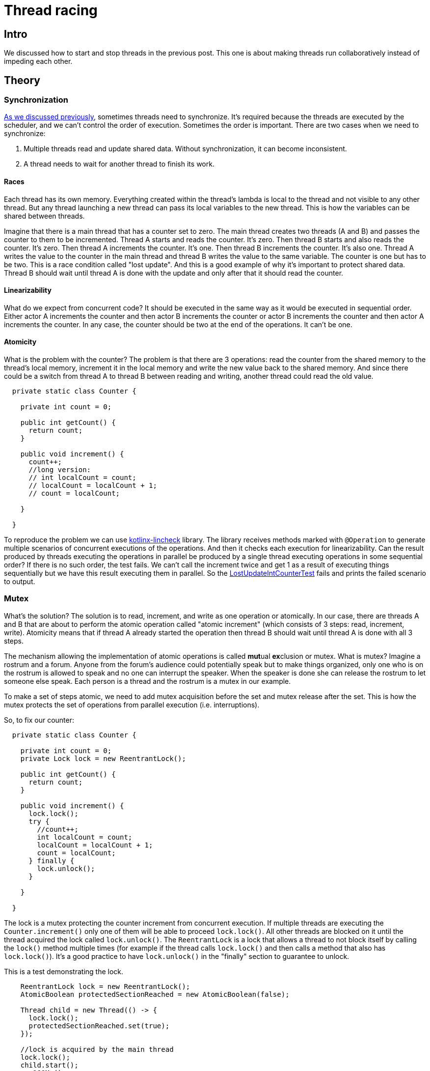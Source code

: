 = Thread racing

== Intro
We discussed how to start and stop threads in the previous post. This one is about making threads run collaboratively instead of impeding each other.

== Theory
=== Synchronization

https://github.com/konoplev/thread#threads-synchronization[As we discussed previously], sometimes threads need to synchronize. It's required because the threads are executed by the scheduler, and we can't control the order of execution. Sometimes the order is important. There are two cases when we need to synchronize:

1. Multiple threads read and update shared data. Without synchronization, it can become inconsistent.
2. A thread needs to wait for another thread to finish its work.

==== Races

Each thread has its own memory. Everything created within the thread's lambda is local to the thread and not visible to any other thread. But any thread launching a new thread can pass its local variables to the new thread. This is how the variables can be shared between threads.

Imagine that there is a main thread that has a counter set to zero. The main thread creates two threads (A and B) and passes the counter to them to be incremented. Thread A starts and reads the counter. It's zero. Then thread B starts and also reads the counter. It's zero. Then thread A increments the counter. It's one. Then thread B increments the counter. It's also one. Thread A writes the value to the counter in the main thread and thread B writes the value to the same variable. The counter is one but has to be two. This is a race condition called "lost update". And this is a good example of why it's important to protect shared data. Thread B should wait until thread A is done with the update and only after that it should read the counter.

==== Linearizability

What do we expect from concurrent code? It should be executed in the same way as it would be executed in sequential order. Either actor A increments the counter and then actor B increments the counter or actor B increments the counter and then actor A increments the counter. In any case, the counter should be two at the end of the operations. It can't be one.

==== Atomicity

What is the problem with the counter? The problem is that there are 3 operations: read the counter from the shared memory to the thread's local memory, increment it in the local memory and write the new value back to the shared memory. And since there could be a switch from thread A to thread B between reading and writing, another thread could read the old value.

[source,java,linenums]
--------
  private static class Counter {

    private int count = 0;

    public int getCount() {
      return count;
    }

    public void increment() {
      count++;
      //long version:
      // int localCount = count;
      // localCount = localCount + 1;
      // count = localCount;

    }

  }
--------

To reproduce the problem we can use https://github.com/Kotlin/kotlinx-lincheck[kotlinx-lincheck] library. The library receives methods marked with `@Operation` to generate multiple scenarios of concurrent executions of the operations. And then it checks each execution for linearizability. Can the result produced by threads executing the operations in parallel be produced by a single thread executing operations in some sequential order? If there is no such order, the test fails. We can't call the increment twice and get 1 as a result of executing things sequentially but we have this result executing them in parallel. So the https://github.com/konoplev/mutex/blob/master/src/test/java/locks/LostUpdateIntCounterTest.java[LostUpdateIntCounterTest] fails and prints the failed scenario to output.

=== Mutex
What's the solution? The solution is to read, increment, and write as one operation or atomically. In our case, there are threads A and B that are about to perform the atomic operation called "atomic increment" (which consists of 3 steps: read, increment, write). Atomicity means that if thread A already started the operation then thread B should wait until thread A is done with all 3 steps.

The mechanism allowing the implementation of atomic operations is called **mut**ual **ex**clusion or mutex. What is mutex? Imagine a rostrum and a forum. Anyone from the forum's audience could potentially speak but to make things organized, only one who is on the rostrum is allowed to speak and no one can interrupt the speaker. When the speaker is done she can release the rostrum to let someone else speak. Each person is a thread and the rostrum is a mutex in our example.

To make a set of steps atomic, we need to add mutex acquisition before the set and mutex release after the set. This is how the mutex protects the set of operations from parallel execution (i.e. interruptions).

So, to fix our counter:

[source,java,linenums]
------------
  private static class Counter {

    private int count = 0;
    private Lock lock = new ReentrantLock();

    public int getCount() {
      return count;
    }

    public void increment() {
      lock.lock();
      try {
        //count++;
        int localCount = count;
        localCount = localCount + 1;
        count = localCount;
      } finally {
        lock.unlock();
      }

    }

  }
------------

The lock is a mutex protecting the counter increment from concurrent execution. If multiple threads are executing the `Counter.increment()` only one of them will be able to proceed `lock.lock()`. All other threads are blocked on it until the thread acquired the lock called `lock.unlock()`. The `ReentrantLock` is a lock that allows a thread to not block itself by calling the `lock()` method multiple times (for example if the thread calls `lock.lock()` and then calls a method that also has `lock.lock()`). It's a good practice to have `lock.unlock()` in the "finally" section to guarantee to unlock.

This is a test demonstrating the lock.
[source,java,linenums]
----
    ReentrantLock lock = new ReentrantLock();
    AtomicBoolean protectedSectionReached = new AtomicBoolean(false);

    Thread child = new Thread(() -> {
      lock.lock();
      protectedSectionReached.set(true);
    });

    //lock is acquired by the main thread
    lock.lock();
    child.start();
    run100Ms();

    assertThat(protectedSectionReached.get(), is(false));
    assertThat(child.getState(), is(WAITING));

    lock.unlock();
    run100Ms();
    assertThat(protectedSectionReached.get(), is(true));
    assertThat(child.getState(), is(TERMINATED));
----
Since the lock is acquired by the main thread, the child thread is blocked on it. The child thread is waiting for the lock to be released.

NOTE: We use our https://github.com/konoplev/thread/blob/master/src/main/java/util/CpuIntensiveAlgorithm.java[CPU intensive algorithm] from the previous post to delay things for 100 ms sometimes to make sure that parallel thread had enough time to execute things.

It's worth mentioning that there are AtomicInteger, AtomicLong, and other atomic versions of the primitive types. So, there is no reason to implement our own atomic counter. But please note, that the atomic class itself doesn't guarantee atomicity, it just provides atomic operations. The following increment is not atomic:

[source,java,linenums]
---------
  private static class Counter {

    private AtomicInteger count = new AtomicInteger(0);

    public int getCount() {
      return count.get();
    }

    public void increment() {
      // wrong implementation
      count.set(count.get() + 1);
    }
  }
---------

You should use `AtomicInteger.incrementAndGet()` or `AtomicInteger.getAndIncrement()` (we don't need the result immediately, so it doesn't matter which method to call) instead, which are the atomic increment methods.

=== Blocked Thread

There is another way to create a mutex in Java. It's a `synchronized` word that can be used on a method or a block level. A thread that is blocked on this mutex is in a `BLOCKED` state. The problem with this approach is that a thread waiting in the `BLOCKED` state is not able to handle an interruption. See the example below:

[source,java,linenums]
----------
    final Object lock = new Object();
    Thread thread = new Thread(() -> {
      synchronized(lock){
        //do something here
      }
    });
    synchronized (lock){
      thread.start();
      thread.join(100);
      assertThat(thread.getState(), is(State.BLOCKED));
      thread.interrupt();
      thread.join(100);
      assertThat(thread.getState(), is(State.BLOCKED));
    }
----------

We discussed in https://github.com/konoplev/thread#how-to-stop-a-thread[the previous blog post] that it's very important to be interruptable. The big advantage of the ReeentrantLock is that there is an interruptable version of the lock() method (called `ReentrantLock.lockInterruptibly()`). See `TestThreadInBlockedState.testInterruptWaitingThread()` for an example.

=== Dirty read

Is it enough to have the update operation atomic to protect the variable shared among threads? In our case, there is only one variable and the answer is yes. You can check it by adding the lock to the `increment` method and restarting the test. If there is only one field and the update is atomic then the read is also atomic.

But that doesn't work in case we have multiple fields (for example, numerical and string representation of the counter).

[source,java,linenums]
-----------------
  private static class StringAndNumber {

    private int number = 0;
    private String string = "0";
    private Lock lock = new ReentrantLock();

    public int getNumber() {
      return number;
    }

    private String getString() {
      return string;
    }

    public void increment() {
      lock.lock();
      try {
        number++;
        string = String.valueOf(number);
      } finally {
        lock.unlock();
      }
    }
  }
-----------------

The atomicity of the update operation is not enough to protect the read. If you run the `DirtyReadTest` you will see the failed scenario.

-------------
Parallel part:
| getNumber(): 1 | increment(): void |
| getString(): 0 |                   |
-------------
While one thread is incrementing, another thread is reading. The reader could get the first field updated but the second field is still having the old value. The operation is atomic from the writing threads perspective, but it's not from the reading threads point of view. We can easily fix it by adding the lock to read methods as well. And this is actually how we can prevent any inconsistency - just make **all** methods interacting with the shared state available to only one thread at a time. But that's not probably what we want. Our initial intent is to have threads running in parallel, so we can utilize resources more efficiently. But if each method is exclusive and blocks all threads except one that acquired the lock then the execution is sequential. We lost any parallelism.

Imagine that we have only one thread incrementing the counter and 1000 threads reading it. All threads have to wait for the lock to be released by the updating thread. That's fine. That makes both fields consistent for the readers. But since both read methods (`getNumber` and `getString`) are blocking now, each reader should wait for another reader. Parallel reads are not allowed anymore, despite the fact the reading threads can't impact each other.

The better solution is to block readers while there is an update in progress, but as soon as the update is done, it's safe to read in parallel. So, we need two locks: one for the update operation and one for the read operation. The locks are depends on each other. The read lock is not exclusive. Multiple threads can acquire it. So, reading threads don't need to wait for each other. But if the write lock is acquired then the read lock is not allowed to be acquired, it should wait until the write lock is released. This is how we make all readers wait until the increment is done. Also, the write lock can't be acquired until all read locks are released. So the update is waiting for all readers to finish (otherwise they could read an inconsistent update). Does it mean that readers could potentially block the writer forever? Nope, the write lock is waiting only for readers that have started before the write attempt. All reading threads that tried to acquire the read lock after the write lock acquisition attempt are waiting for the write lock to be acquired (as soon as all in-progress readers are done) and released (after the write is done). This is how the update is consistent but readers don't block each other. So the final version of the fix is:

[source,java,linenums]
--------------
  private static class StringAndNumber {
    ReadWriteLock lock = new ReentrantReadWriteLock();
    private int number = 0;
    private String string = "0";
    public int getNumber() {
      lock.readLock().lock();
      try {
        return number;
      } finally {
        lock.readLock().unlock();
      }
    }

    private String getSting() {
      lock.readLock().lock();
      try {
        return string;
      } finally {
        lock.readLock().unlock();
      }
    }

    synchronized public void increment() {
      lock.writeLock().lock();
      try {
        number++;
        string = String.valueOf(number);
      } finally {
        lock.writeLock().unlock();
      }
    }

--------------

`DirtyReadFixTest` proves that the fix is correct. If you are curious to see how read-write locks work, please check the `ReadWriteLockTest`.

=== Deadlock

You should be careful when there is more than one lock involved in the thread's synchronization. A deadlock is a situation when two or more threads are waiting for each other to release the lock. Here is an example:

[source,java,linenums]
---------
    Lock lockA = new ReentrantLock();
    Lock lockB = new ReentrantLock();
    AtomicBoolean protectedSectionReachedByThreadA = new AtomicBoolean(false);
    Thread threadA = new Thread(() -> {
      lockA.lock();
      try {
        run100Ms();
        lockB.lock();
        try {
          protectedSectionReachedByThreadA.compareAndSet(false, true);
        } finally {
          lockB.unlock();
        }
      } finally {
        lockA.unlock();
      }
    });

    AtomicBoolean protectedSectionReachedByThreadB = new AtomicBoolean(false);
    Thread threadB = new Thread(() -> {
      lockB.lock();
      try {
        run100Ms();
        lockA.lock();
        try {
          protectedSectionReachedByThreadB.compareAndSet(false, true);
        } finally {
          lockA.unlock();
        }
      } finally {
        lockB.unlock();
      }
    });

    threadA.start();
    threadB.start();
    threadA.join(200);
    threadB.join(200);
    assertThat(protectedSectionReachedByThreadA.get(), is(false));
    assertThat(protectedSectionReachedByThreadB.get(), is(false));
    assertThat(threadA.getState(), is(WAITING));
    assertThat(threadB.getState(), is(WAITING));

---------

Thread A acquires the lockA and waits for the lockB to be released. Thread B acquires the lockB and waits for the lockA to be released. Both threads are waiting for each other forever.

=== Waiting and notifying

So far we have seen how to synchronize threads to keep shared data consistent. But what if one thread needs to sync its work (not data) with another thread? For example, some thread can't proceed until another thread is finished its work. To implement it the threads need to be able to send messages to each other.

One of the ways to have a thread waiting for another thread to finish is to use `Condition`. The condition is created from a lock and the lock should be acquired before using the condition. Let's see how it works. Below we create a thread that is waiting for a signal from the main thread. It acquires the lock and waits for the signal on the condition. As soon as the `await()` method is called the thread releases the lock and starts waiting. So, the main thread can acquire the lock and send the signal. That's not enough for the waiting thread to receive the signal, it should be able to acquire the lock to go ahead, so the main thread should release the lock after the signal is sent. Then the waiting thread continues executing from the `await()` method.

[source,java,linenums]
-----------
    ReentrantLock lock = new ReentrantLock();
    Condition condition = lock.newCondition();
    AtomicBoolean awaitReached = new AtomicBoolean(false);
    AtomicBoolean threadIsAwaken = new AtomicBoolean(false);
    Thread thread = new Thread(() -> {
      lock.lock();
      try {
        awaitReached.compareAndSet(false, true);
        condition.await();
        threadIsAwaken.compareAndSet(false, true);
      } catch (InterruptedException e) {
        //ignore in this test
      } finally {
        lock.unlock();
      }
    });
    thread.start();
    run100Ms();

    assertThat(awaitReached.get(), is(true));
    assertThat(threadIsAwaken.get(), is(false));

    // to use condition we need to acquire the lock
    // otherwise IllegalMonitorStateException is thrown
    assertThrows(IllegalMonitorStateException.class, condition::signalAll);

    //the thread is waiting for the condition
    //and it releases the lock
    assertThat(lock.tryLock(), is(true));

    // now awake the thread
    condition.signalAll();

    // let's delay a bit to let the thread handle the signal if it's received
    run100Ms();

    // no, the thread is still awaiting the condition because it can't acquire the lock
    assertThat(threadIsAwaken.get(), is(false));
    assertThat(thread.getState(), is(WAITING));

    // now we release the lock
    lock.unlock();

    // let's delay a bit to make sure that the thread has enough time to receive the signal
    run100Ms();

    //now the thread is awakened
    assertThat(threadIsAwaken.get(), is(true));
    assertThat(thread.getState(), is(TERMINATED));
-----------
An important outcome from the above example:

1. To wait for the condition, we need to acquire the lock.
2. To signal the condition, we need to acquire the lock.
3. After the signal is sent/received, we need to release the lock to let another thread proceed.

This is how the condition is protected from concurrent execution and lets threads communicate with each other.

NOTE: Please note, that to be able to receive the signal, the thread must be waiting on `await()` method, not on the `lock.lock()`. If the thread is blocked on the lock acquisition, it can't receive the signal. See `TestReentrantLock.signalIsNotReceivedIfThreadBlockedOnLockAcquisitionNotOnAwait` for details.

== Practice

Having all the above knowledge, we can implement a thing that will be very useful soon. The thing can be used to split the execution of multiple threads into sequential phases. Each phase is executed by some thread and while the phase is executing other threads are waiting. Then the next phase is started and so on. The `PhaseSync` can be useful to reproduce different race conditions. That's the next topic I'll cover in the next post.

=== Usage

The PhaseSync class has the following public methods:

[source,java,linenums]
-----------
public void phase(Phases phase, FallibleFunction execution);
public void phaseWithExpectedException(Phases phase, FallibleFunction execution, Class<? extends Exception> expectedException);
public boolean noExceptions();
public String exceptionDetails();
public void ifAnyExceptionRethrow();
-----------

The `phase()` method is used to execute the given function in the given phase. The `phaseWithExpectedException()` method is the same as the `phase()` but it also expects an exception to be thrown (we'll talk about it a bit later).

This is an example of how the PhaseSync is used:

[source,java,linenums]
-----------
    PhaseSync phaseSync = new PhaseSync();

    final AtomicReference<String> stages = new AtomicReference<>("");
    BinaryOperator<String> append = (a, b) -> a + b;
    runAsync(() -> {
      phaseSync.phase(Phases.SECOND, () -> stages.getAndAccumulate("2", append));
      phaseSync.phase(Phases.FOURTH, () -> stages.getAndAccumulate("4", append));
    });
    runAsync(() -> {
      phaseSync.phase(Phases.FIRST, () -> stages.getAndAccumulate("1", append));
      phaseSync.phase(Phases.THIRD, () -> stages.getAndAccumulate("3", append));
    });
    phaseSync.phase(Phases.FIFTH, () -> {});
    assertEquals("1234", stages.get());
-----------

We create two threads that execute 4 phases. Each phase just adds the phase number to the stages string. The phases are executed in the order specified by the first parameter's value. The last fifth phase is to wait for all phases to be executed in the main thread.

NOTE: The CompletableFuture.runAsync() method is just a convenient way to execute a code in a parallel thread. Under the hood, it uses the ForkJoinPool.commonPool() to execute the code. The `commonPool()` is a preconfigured thread pool. We discussed thread pools in https://github.com/konoplev/thread#thread-reusing[the previous post].

The FallibleFunction (second argument of the phase* methods) is a function that can throw an exception.

[source,java,linenums]
-----------
@FunctionalInterface
  public interface FallibleFunction {
    void run() throws Exception;
  }
-----------

The exception is not propagated to the caller of the function. Instead, the exception is stored in the PhaseSync object. The object allows to check if there any exceptions were thrown by calling `noExceptions()` and the details info about the exception can be provided by `exceptionDetails()` method.

So, we can call any methods throwing checked exceptions without worrying about the catch clauses. For example:

[source,java,linenums]
-----------
phaseSync.phase(Phases.FIRST, () -> Thread.sleep(1));
-----------

The `phase*` are supposed to be used in async functions (lambda expression). Java doesn't allow throwing checked exceptions from async functions. The PhaseSync class is designed to split execution and exception handling.

[source,java,linenums]
-----------
    PhaseSync phaseSync = new PhaseSync();

    runAsync(() -> phaseSync.phase(Phases.FIRST, () -> Files.readAllLines(Paths.get("/notExistingFile"))));

    phaseSync.phase(Phases.SECOND, () -> assertThrows(IOException.class, phaseSync::ifAnyExceptionRethrow));

    phaseSync.phase(Phases.THIRD, () -> Files.readAllLines(Paths.get("/dev/null")));

    runAsync(() -> phaseSync.phase(Phases.FOURTH, () -> assertDoesNotThrow(phaseSync::ifAnyExceptionRethrow)));

    phaseSync.phase(Phases.FIFTH, () -> {});
-----------

We run the file reading in a separate thread, and then, when it's convenient, we can pass the exception to a corresponding handler. It could be handled in a completely different thread. So, not only execution is split into phases, but error handling is split into phases too. We have full control over the execution and can reproduce any scenario we want. It will be very useful in the next post where we're talking about dirty, non-repeatable, and phantom reads in the context of relational databases.


=== Implementation

Now, when we know how the class is used, let's take a look at how it is implemented.

We need `phaseSync.phase*()` methods to wait for each other and execute in the order specified by the first parameter's value. How would you implement it? It's worth thinking about it because there are multiple ways. You can even try to implement it as an exercise.

In my implementation, I use a condition variable and a lock. The condition variable protected by the lock is used to signal the threads that the phase owned by the lock is finished. Each phase is waiting for the condition and checks if its number is the next phase's number. If it is, the phase is executed and the condition is signaled to pass the execution to the next phase. If it's not, it is just back to waiting.

It works in the same way as virtual queues created by a https://en.wikipedia.org/wiki/Queue_management_system[queue management system]. You come to a room where some service is provided. There is a machine printing physical tickets and a screen showing numbers. To be queued you need to get a ticket with some number printed for you. Then you just need to wait until your number is displayed on the screen, which means that now is your turn, and you can be served. Each time the screen is changed you check if it has your number. If it's not, you continue waiting.

So, here is the implementation:

[source,java,linenums]
-----------------
public class PhaseSync {

  private final Lock lock = new ReentrantLock();
  private final Condition phaseIsDone = lock.newCondition();
  private Phases currentPhase = Phases.FIRST;

  // some code omitted
  private void phase(Phases phase, FallibleFunction execution, Consumer<Exception> exceptionHandler) {
    lock.lock();
    try {
      while (currentPhase != phase) {
        if (!phaseIsDone.await(5, TimeUnit.SECONDS)) {
          exceptionHandler.accept(new Exception("Timeout waiting for " + phase));
          return;
        }
      }
      executeAndHandleExceptions(execution, exceptionHandler);

      if (currentPhase.hasNext()) {
        currentPhase = currentPhase.next();
      }
      phaseIsDone.signalAll();
    } catch (InterruptedException e) {
      throw new RuntimeException("Thread interrupted");
    } finally {
      lock.unlock();
    }
  }

  public enum Phases {
    FIRST,
    SECOND,
    THIRD,
    FOURTH,
    FIFTH,
    SIXTH,
    SEVENTH,
    EIGHTH,
    NINTH,
    TENTH;

    public boolean hasNext() {
      return next() != null;
    }

    public Phases next() {
      return Phases.values()[ordinal() + 1];
    }
  }
-----------------

The remaining code is about exception handling, you can take a look at it if you are curious. The code can be found https://github.com/konoplev/mutex/tree/master/src/main/java/phases[here].

== Conclusion

In this post, we discussed how to protect shared resources from concurrent access, and how threads can communicate to organize collaborative execution. We applied that knowledge to implement the PhaseSync class allowing us to split execution into several phases to demonstrate concurrent issues. We're going to use PhaseSync to talk about atomicity and isolation in the context of relational databases. See you soon!
